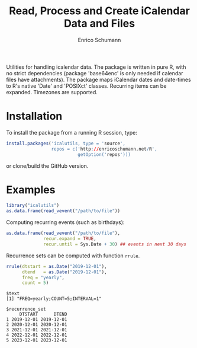 #+TITLE: Read, Process and Create iCalendar Data and Files
#+AUTHOR: Enrico Schumann

Utilities for handling icalendar data. The package is
written in pure R, with no strict dependencies (package
'base64enc' is only needed if calendar files have
attachments). The package maps iCalendar dates and
date-times to R's native 'Date' and 'POSIXct' classes.
Recurring items can be expanded.  Timezones are
supported.

* Installation

To install the package from a running R session, type:
#+BEGIN_SRC R :eval never
  install.packages('icalutils, type = 'source',
                   repos = c('http://enricoschumann.net/R',
                             getOption('repos')))
#+END_SRC

or clone/build the GitHub version.

* Examples

#+BEGIN_SRC R :results output :exports both :session **R**
  library("icalutils")
  as.data.frame(read_vevent("/path/to/file"))
#+END_SRC

Computing recurring events (such as birthdays):

#+BEGIN_SRC R :results output :exports both :session **R**
  as.data.frame(read_vevent("/path/to/file"), 
                recur.expand = TRUE,
                recur.until = Sys.Date + 30) ## events in next 30 days
#+END_SRC

Recurrence sets can be computed with function =rrule=.

#+BEGIN_SRC R :results output :exports both :session **R**
rrule(dtstart = as.Date("2019-12-01"),
      dtend   = as.Date("2019-12-01"),
      freq = "yearly",
      count = 5)
#+END_SRC

#+RESULTS:
#+begin_example
$text
[1] "FREQ=yearly;COUNT=5;INTERVAL=1"

$recurrence_set
     DTSTART      DTEND
1 2019-12-01 2019-12-01
2 2020-12-01 2020-12-01
3 2021-12-01 2021-12-01
4 2022-12-01 2022-12-01
5 2023-12-01 2023-12-01
#+end_example
